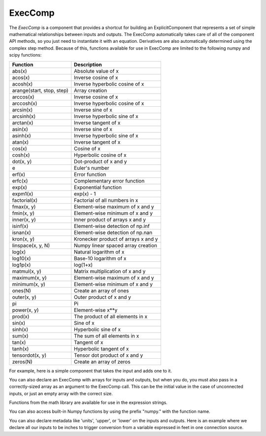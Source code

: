 .. _feature_exec_comp:
.. index:: ExecComp Example

********
ExecComp
********

The `ExecComp` is a component that provides a shortcut for building an ExplicitComponent that
represents a set of simple mathematical relationships between inputs and outputs. The ExecComp
automatically takes care of all of the component API methods, so you just need to instantiate
it with an equation. Derivatives are also automatically determined using the complex step
method.  Because of this, functions available for use in ExecComp are limited to the following
numpy and scipy functions:

=========================  ====================================
Function                   Description
=========================  ====================================
abs(x)                     Absolute value of x
acos(x)                    Inverse cosine of x
acosh(x)                   Inverse hyperbolic cosine of x
arange(start, stop, step)  Array creation
arccos(x)                  Inverse cosine of x
arccosh(x)                 Inverse hyperbolic cosine of x
arcsin(x)                  Inverse sine of x
arcsinh(x)                 Inverse hyperbolic sine of x
arctan(x)                  Inverse tangent of x
asin(x)                    Inverse sine of x
asinh(x)                   Inverse hyperbolic sine of x
atan(x)                    Inverse tangent of x
cos(x)                     Cosine of x
cosh(x)                    Hyperbolic cosine of x
dot(x, y)                  Dot-product of x and y
e                          Euler's number
erf(x)                     Error function
erfc(x)                    Complementary error function
exp(x)                     Exponential function
expm1(x)                   exp(x) - 1
factorial(x)               Factorial of all numbers in x
fmax(x, y)                 Element-wise maximum of x and y
fmin(x, y)                 Element-wise minimum of x and y
inner(x, y)                Inner product of arrays x and y
isinf(x)                   Element-wise detection of np.inf
isnan(x)                   Element-wise detection of np.nan
kron(x, y)                 Kronecker product of arrays x and y
linspace(x, y, N)          Numpy linear spaced array creation
log(x)                     Natural logarithm of x
log10(x)                   Base-10 logarithm of x
log1p(x)                   log(1+x)
matmul(x, y)               Matrix multiplication of x and y
maximum(x, y)              Element-wise maximum of x and y
minimum(x, y)              Element-wise minimum of x and y
ones(N)                    Create an array of ones
outer(x, y)                Outer product of x and y
pi                         Pi
power(x, y)                Element-wise x**y
prod(x)                    The product of all elements in x
sin(x)                     Sine of x
sinh(x)                    Hyperbolic sine of x
sum(x)                     The sum of all elements in x
tan(x)                     Tangent of x
tanh(x)                    Hyperbolic tangent of x
tensordot(x, y)            Tensor dot product of x and y
zeros(N)                   Create an array of zeros
=========================  ====================================

For example, here is a simple component that takes the input and adds one to it.

.. embed-test::
    openmdao.components.tests.test_exec_comp.TestExecComp.test_feature_simple

You can also declare an ExecComp with arrays for inputs and outputs, but when you do, you must also
pass in a correctly-sized array as an argument to the ExecComp call. This can be the initial value
in the case of unconnected inputs, or just an empty array with the correct size.

.. embed-test::
    openmdao.components.tests.test_exec_comp.TestExecComp.test_feature_array

Functions from the math library are available for use in the expression strings.

.. embed-test::
    openmdao.components.tests.test_exec_comp.TestExecComp.test_feature_math

You can also access built-in Numpy functions by using the prefix "numpy." with the function name.

.. embed-test::
    openmdao.components.tests.test_exec_comp.TestExecComp.test_feature_numpy

You can also declare metadata like 'units', 'upper', or 'lower' on the inputs and outputs. Here is an example
where we declare all our inputs to be inches to trigger conversion from a variable expressed in feet in one
connection source.

.. embed-test::
    openmdao.components.tests.test_exec_comp.TestExecComp.test_feature_metadata

.. tags:: ExecComp, Examples